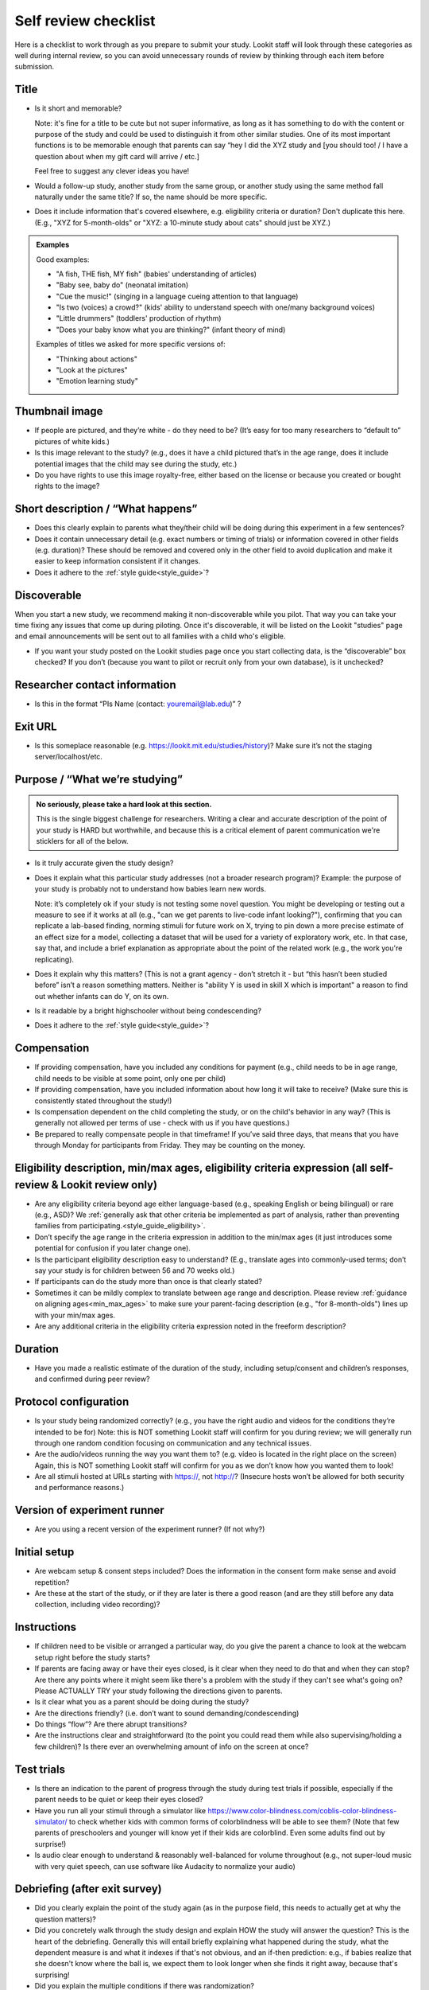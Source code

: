 .. _self_review_checklist:

Self review checklist
=====================

Here is a checklist to work through as you prepare to submit your study.
Lookit staff will look through these categories as well during internal
review, so you can avoid unnecessary rounds of review by thinking
through each item before submission.

Title
-----

- Is it short and memorable? 

  Note: it's fine for a title to be cute but not super informative, as long as it 
  has something to do with the content or purpose of the study and could be used to 
  distinguish it from other similar studies. One of its most
  important functions is to be memorable enough that parents can say
  “hey I did the XYZ study and [you should too! / I have a question
  about when my gift card will arrive / etc.]
  
  Feel free to suggest any clever ideas you have!
  
- Would a follow-up study, another study from the same group, or another study using the 
  same method fall naturally under the same title? If so, the name should be more 
  specific.
  
- Does it include information that's covered elsewhere, e.g. eligibility criteria or
  duration? Don't duplicate this here. (E.g., "XYZ for 5-month-olds" or "XYZ: a 10-minute
  study about cats" should just be XYZ.)
  
.. admonition:: Examples
   
   Good examples: 
   
   * "A fish, THE fish, MY fish" (babies' understanding of articles)
   * "Baby see, baby do" (neonatal imitation)
   * "Cue the music!" (singing in a language cueing attention to that language)
   * "Is two (voices) a crowd?" (kids' ability to understand speech with one/many background voices)
   * "Little drummers" (toddlers' production of rhythm)
   * "Does your baby know what you are thinking?" (infant theory of mind)
   
   Examples of titles we asked for more specific versions of:
   
   * "Thinking about actions"
   * "Look at the pictures"
   * "Emotion learning study"

Thumbnail image
---------------

-  If people are pictured, and they’re white - do they need to be? (It’s
   easy for too many researchers to “default to” pictures of white
   kids.)
   
-  Is this image relevant to the study? (e.g., does it have a child
   pictured that’s in the age range, does it include potential images
   that the child may see during the study, etc.)
   
-  Do you have rights to use this image royalty-free, either based on
   the license or because you created or bought rights to the image?

Short description / “What happens”
----------------------------------

-  Does this clearly explain to parents what they/their child will be doing during this 
   experiment in a few sentences?
   
-  Does it contain unnecessary detail (e.g. exact numbers or timing of
   trials) or information covered in other fields (e.g. duration)? These should be 
   removed and covered only in the other field to avoid duplication and make it easier 
   to keep information consistent if it changes.
   
-  Does it adhere to the :ref:`style guide<style_guide>`?

Discoverable
------------

When you start a new study, we recommend making it non-discoverable while you pilot. That 
way you can take your time fixing any issues that come up during piloting. Once 
it's discoverable, it will be listed on the Lookit "studies" page and email announcements
will be sent out to all families with a child who's eligible. 

-  If you want your study posted on the Lookit studies page once you start collecting data,
   is the “discoverable” box checked?  If you don’t (because you want to pilot or recruit
   only from your own database), is it unchecked?

Researcher contact information
------------------------------

-  Is this in the format “PIs Name (contact: youremail@lab.edu)” ?

Exit URL
--------

-  Is this someplace reasonable (e.g. https://lookit.mit.edu/studies/history)? Make sure it’s not the
   staging server/localhost/etc.

Purpose / “What we’re studying”
-------------------------------

.. admonition:: No seriously, please take a hard look at this section.

   This is the single biggest challenge for researchers. Writing a clear and accurate description of the point of your study is HARD but worthwhile, and because this is a critical element of parent communication we're sticklers for all of the below.

-  Is it truly accurate given the study design?

-  Does it explain what this particular study addresses (not a broader
   research program)? Example: the purpose of your study is probably not to understand how 
   babies learn new words.
   
   Note: it’s completely ok if your study is not testing some novel question. You might be 
   developing or testing out a measure to see if it works at all (e.g., "can we get parents
   to live-code infant looking?"), confirming that you can replicate a lab-based finding,
   norming stimuli for future work on X, trying to pin down a more precise estimate of an 
   effect size for a model, collecting a dataset that will be used for a variety of 
   exploratory work, etc. In that case, say that, and include a brief explanation as 
   appropriate about the point of the related work (e.g., the work you're replicating).

-  Does it explain why this matters? (This is not a grant agency - don’t
   stretch it - but “this hasn’t been studied before” isn’t a reason
   something matters. Neither is "ability Y is used in skill X which is important" a 
   reason to find out whether infants can do Y, on its own.

-  Is it readable by a bright highschooler without being condescending?

-  Does it adhere to the :ref:`style guide<style_guide>`?


Compensation
------------

-  If providing compensation, have you included any conditions for
   payment (e.g., child needs to be in age range, child needs to be
   visible at some point, only one per child)
-  If providing compensation, have you included information about how
   long it will take to receive? (Make sure this is consistently stated
   throughout the study!)
-  Is compensation dependent on the child completing the study, or on the child's behavior
   in any way? (This is generally not allowed per terms of use - check with us if you have questions.)
-  Be prepared to really compensate people in that timeframe! If you’ve
   said three days, that means that you have through Monday for
   participants from Friday. They may be counting on the money.

Eligibility description, min/max ages, eligibility criteria expression (all self-review & Lookit review only)
-------------------------------------------------------------------------------------------------------------

-  Are any eligibility criteria beyond age either language-based (e.g., speaking English
   or being bilingual) or rare (e.g., ASD)? We :ref:`generally ask that other 
   criteria be implemented as part of analysis, rather than preventing families from
   participating.<style_guide_eligibility>`.
   
-  Don’t specify the age range in the criteria expression in addition to
   the min/max ages (it just introduces some potential for confusion if
   you later change one).
   
-  Is the participant eligibility description easy to understand? (E.g.,
   translate ages into commonly-used terms; don’t say your study is for
   children between 56 and 70 weeks old.)
   
-  If participants can do the study more than once is that clearly
   stated?
   
-  Sometimes it can be mildly complex to translate between age range and
   description. Please review :ref:`guidance on aligning ages<min_max_ages>` to make sure
   your parent-facing description (e.g., "for 8-month-olds") lines up with your min/max
   ages.
   
-  Are any additional criteria in the eligibility criteria expression
   noted in the freeform description?

Duration
--------

-  Have you made a realistic estimate of the duration of the study,
   including setup/consent and children’s responses, and confirmed
   during peer review?

Protocol configuration
----------------------

-  Is your study being randomized correctly? (e.g., you have the right
   audio and videos for the conditions they’re intended to be for) Note:
   this is NOT something Lookit staff will confirm for you during
   review; we will generally run through one random condition focusing
   on communication and any technical issues.
-  Are the audio/videos running the way you want them to? (e.g. video is
   located in the right place on the screen) Again, this is NOT
   something Lookit staff will confirm for you as we don’t know how you
   wanted them to look!
-  Are all stimuli hosted at URLs starting with https://, not http://?
   (Insecure hosts won’t be allowed for both security and performance
   reasons.)

Version of experiment runner
----------------------------

-  Are you using a recent version of the experiment runner? (If not why?)

Initial setup
--------------------
-  Are webcam setup & consent steps included? Does the information in
   the consent form make sense and avoid repetition?
-  Are these at the start of the study, or if they are later is there a
   good reason (and are they still before any data collection, including
   video recording)?
   
Instructions
-----------------

-  If children need to be visible or arranged a particular way, do you give the parent a chance 
   to look at the webcam setup right before the study starts?
   
-  If parents are facing away or have their eyes closed, is it clear when they need to do 
   that and when they can stop? Are there any points where it might seem like there's a 
   problem with the study if they can't see what's going on? Please ACTUALLY TRY your 
   study following the directions given to parents.

-  Is it clear what you as a parent should be doing during the study?

-  Are the directions friendly? (i.e. don’t want to sound demanding/condescending)

-  Do things “flow”? Are there abrupt transitions?

-  Are the instructions clear and straightforward (to the point you
   could read them while also supervising/holding a few children)? Is there ever an 
   overwhelming amount of info on the screen at once?


Test trials
----------------
-  Is there an indication to the parent of progress through the study during test trials 
   if possible, especially if the parent needs to be quiet or keep their eyes closed?
-  Have you run all your stimuli through a simulator like 
   https://www.color-blindness.com/coblis-color-blindness-simulator/ to check whether kids
   with common forms of colorblindness will be able to see them? (Note that few parents of 
   preschoolers and younger will know yet if their kids are colorblind. Even some adults
   find out by surprise!)
-  Is audio clear enough to understand & reasonably well-balanced for
   volume throughout (e.g., not super-loud music with very quiet speech,
   can use software like Audacity to normalize your audio)

Debriefing (after exit survey)
------------------------------

-  Did you clearly explain the point of the study again (as in the purpose field, this 
   needs to actually get at why the question matters)? 
   
-  Did you concretely walk through the study design and explain HOW the study will 
   answer the question? This is the heart of the debriefing. Generally this will entail 
   briefly explaining what happened during the study, what the dependent measure is and 
   what it indexes if that's not obvious, and an if-then prediction: e.g., if babies 
   realize that she doesn't know where the ball is, we expect them to look longer when 
   she finds it right away, because that's surprising!
   
-  Did you explain the multiple conditions if there was randomization?
-  Did you head off likely potential parental concerns/objections? e.g.

   -  there are many reasons a child might answer a particular way on
      any given trial (e.g., first/last option, favorite objects),
      that’s why we average over lots of kids/trial types
   -  make sure parents know their child may not have answered a
      particular way/ looked more or less on a given trial/ or
      successfully performed some action and that’s OK

-  Did you restate information about compensation and when to expect it
   (make sure this is the same throughout the study)
-  Did you link to someplace to learn more about this general topic if
   possible? (e.g. ted talk, popular science article, website with more
   games, journal paper, other educational video, etc.)
-  You can use /n/n to add line breaks for readability and can insert links as <a href="https://..." target="_blank" rel="noopener">Cool Website</a>

General things to think about
-----------------------------

-  Are any questions/tasks ambiguous or inappropriate for…

   -  A single parent (due to choice, breakup/divorce, or death), an
      unmarried but partnered parent, a parent with a same-sex partner,
      a divorced parent who shares custody, a parent with more than one
      partner
   -  A family that lost a child in infancy (e.g. “how many siblings”
      type questions) 
   -  Multiracial families (e.g. questions about race
      where it’s ambiguous whether you care about child, parent, or both)
   -  Adoptive parents (e.g. questions about prenatal history)
   -  A parent under 20 (e.g. educational background qs may be less informative measures)
   -  A family of a child born very prematurely and whose adjusted age
      does not match her chronological age, or who has developmental
      delays
   -  A transgender parent or parent of a gender-nonconforming child
   -  You / someone you know! (This is not meant as an exhaustive list, just some examples of places where questions sometimes reveal hidden assumptions.)
   
   In general think about what information you actually need and ask for that specifically.

-  Are tasks/questions appropriate for the age range?
-  Is the study aesthetically pleasing to look at? (remember parents and
   children need to be able to stay engaged and we don’t want things to
   come off too “sterile”)
-  Is all audio clear and easy to understand? Is it as engaging as
   possible (intonation, pauses, etc.) given the constraints of the
   study? (Sometimes we default to an unnecessarily flat tone.)
